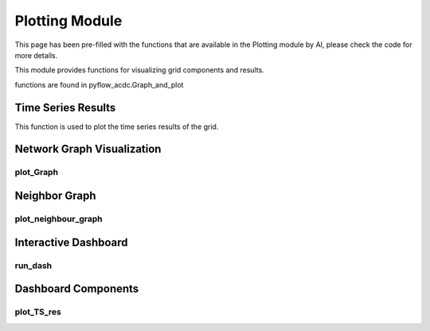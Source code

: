 Plotting Module
==============

This page has been pre-filled with the functions that are available in the Plotting module by AI, please check the code for more details.

This module provides functions for visualizing grid components and results.

functions are found in pyflow_acdc.Graph_and_plot

Time Series Results
-------------------

This function is used to plot the time series results of the grid.

.. py:function:: plot_TS_res(grid, start, end, plotting_choices=[],show=True,path=None,save_format='svg')

   Creates plots for time series results. The possible plotting choices are:

   - 'Power Generation by price zone'
   - 'Power Generation by generator'
   - 'Curtailment'
   - 'Market Prices'
   - 'AC line loading'
   - 'DC line loading'
   - 'AC/DC Converters'
   - 'Power Generation by generator area chart'
   - 'Power Generation by price zone area chart'


   .. list-table::
      :widths: 20 10 50 10
      :header-rows: 1

      * - Parameter
        - Type
        - Description
        - Default
      * - ``grid``
        - Grid
        - Grid with results
        - Required
      * - ``start``
        - str
        - Start date
        - None
      * - ``end``
        - str
        - End date
        - None
      * - ``plotting_choices``
        - list
        - Results types to plot
        - None
      * - ``show``    
        - bool
        - Whether to show the plot in browser
        - True
      * - ``path``  
        - str
        - Path to save the plot
        - Current working directory
      * - ``save_format``
        - str
        - Format to save the plot
        - 'svg'

   **Example**

   .. code-block:: python

       import pyflow_acdc as pyf
       [grid,results] = pyf.NS_MTDC()

       start = 5750
       end = 6000
       obj = {'Energy_cost': 1}

       market_prices_url = "https://raw.githubusercontent.com/BernardoCV/pyflow_acdc/main/examples/NS_MTDC_TS/NS_TS_marketPrices_data_sd2024.csv"
       TS_MK = pd.read_csv(market_prices_url)
       pyf.add_TimeSeries(grid,TS_MK)

       wind_load_url = "https://raw.githubusercontent.com/BernardoCV/pyflow_acdc/main/examples/NS_MTDC_TS/NS_TS_WL_data2024.csv"
       TS_wl = pd.read_csv(wind_load_url)
       pyf.add_TimeSeries(grid,TS_wl)

       times=pyf.TS_ACDC_OPF(grid,start,end,ObjRule=obj)  

       grid.plot_TS_res(grid,start,end)



Network Graph Visualization
---------------------------

plot_Graph
^^^^^^^^^^

.. py:function:: plot_Graph(Grid, image_path=None, dec=3, text='inPu', grid_names=None, base_node_size=10, G=None)

   Creates an interactive network graph visualization using Plotly.

   .. list-table::
      :widths: 20 10 50 10 10
      :header-rows: 1

      * - Parameter
        - Type
        - Description
        - Default
        - Units
      * - ``Grid``
        - Grid
        - Grid to visualize
        - Required
        - -
      * - ``image_path``
        - str
        - Path to save image
        - None
        - -
      * - ``dec``
        - int
        - Decimal places
        - 3
        - -
      * - ``text``
        - str
        - Hover text format ('inPu' or 'abs')
        - 'inPu'
        - -
      * - ``grid_names``
        - dict
        - Custom node names
        - None
        - -
      * - ``base_node_size``
        - int
        - Base size for nodes
        - 10
        - -

   **Example**

   .. code-block:: python

       grid.plot_Graph(text='abs')



Neighbor Graph
------------

plot_neighbour_graph
^^^^^^^^^^^^^^^^^^

.. py:function:: plot_neighbour_graph(grid, node, depth=1)

   Creates a graph visualization of a node's neighbors.

   .. list-table::
      :widths: 20 10 50 10 10
      :header-rows: 1

      * - Parameter
        - Type
        - Description
        - Default
        - Units
      * - ``grid``
        - Grid
        - Grid to analyze
        - Required
        - -
      * - ``node``
        - Node
        - Central node
        - Required
        - -
      * - ``depth``
        - int
        - Neighbor depth
        - 1
        - -

   **Example**

   .. code-block:: python

       grid.plot_neighbour_graph(node, depth=2)

Interactive Dashboard
------------------

run_dash
^^^^^^^

.. py:function:: run_dash(grid)

   Creates and runs an interactive Dash web application for visualizing time series results.

   .. list-table::
      :widths: 20 10 50 10 10
      :header-rows: 1

      * - Parameter
        - Type
        - Description
        - Default
        - Units
      * - ``grid``
        - Grid
        - Grid with time series results
        - Required
        - -

   **Features**:

   - Interactive plot selection:
     - Power Generation by price zone
     - Power Generation by generator
     - Power Generation by price zone (area chart)
     - Power Generation by generator (area chart)
     - Market Prices
     - AC line loading
     - DC line loading
     - AC/DC Converters
     - Curtailment
   - Dynamic axis limits
   - Component selection checklist
   - Real-time plot updates

   **Example**

   .. code-block:: python

       pyf.run_dash(grid)

Dashboard Components
-----------------

plot_TS_res
^^^^^^^^^^

.. py:function:: plot_TS_res(grid, plotting_choice, selected_rows, x_limits=None, y_limits=None)

   Creates plots for the Dash dashboard.

   .. list-table::
      :widths: 20 10 50 10 10
      :header-rows: 1

      * - Parameter
        - Type
        - Description
        - Default
        - Units
      * - ``grid``
        - Grid
        - Grid with results
        - Required
        - -
      * - ``plotting_choice``
        - str
        - Type of plot
        - Required
        - -
      * - ``selected_rows``
        - list
        - Components to plot
        - Required
        - -
      * - ``x_limits``
        - tuple
        - X-axis limits
        - None
        - -
      * - ``y_limits``
        - tuple
        - Y-axis limits
        - None
        - -

   **Available Plot Types**:

   - Line plots
   - Stacked area charts
   - Time series data
   - Loading percentages
   - Price curves

   Returns a Plotly figure object for the dashboard.